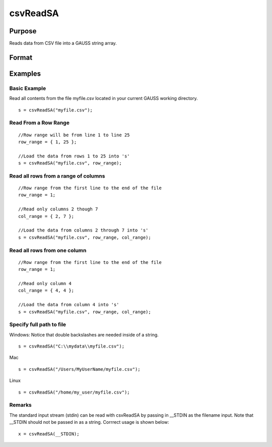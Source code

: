 
csvReadSA
==============================================

Purpose
----------------
Reads data from CSV file into a GAUSS string array.

Format
----------------
.. function:: csvReadSA(file,  row_range,  col_range, delimiter)

    :param file: name of CSV file.
    :type file: string

    .. csv-table::
        :widths: auto

        ""

    :param row_range: Optional input: scalar, or 2x1 matrix. The first element of row_range will specify the first row of the file to read. If there is a second element in row_range, it will specify the last row to read from the file. If there is no second element in row_range, GAUSS will read to the end of the file. If row_range is not passed in, all rows will be read from the file. Default = 1.
    :type row_range: TODO

    .. csv-table::
        :widths: auto

        ""

    :param col_range: Optional input: scalar, or 2x1 matrix. The first element of col_range will specify the first column of the file to read. If there is a second element in col_range, it will specify the last column to read from the file. If there is no second element in col_range, GAUSS will read to the end of the file. If col_range is not passed in, all columns will be read from the file. Default = 1.
    :type col_range: TODO

    .. csv-table::
        :widths: auto

        ""

    :param delimiter: Optional input: string. The character used to separate elements in the file. Examples include:
        space " "tab "\t"semi-colon ";"comma "," (Default)
    :type delimiter: TODO

    :returns: s (*string array*), data read from the CSV file.

    .. csv-table::
        :widths: auto

        ""

    :returns: row_range (*TODO*), Optional input: scalar, or 2x1 matrix. The first element of row_range will specify the first row of the file to read. If there is a second element in row_range, it will specify the last row to read from the file. If there is no second element in row_range, GAUSS will read to the end of the file. If row_range is not passed in, all rows will be read from the file. Default = 1.

    .. csv-table::
        :widths: auto

        ""

    :returns: col_range (*TODO*), Optional input: scalar, or 2x1 matrix. The first element of col_range will specify the first column of the file to read. If there is a second element in col_range, it will specify the last column to read from the file. If there is no second element in col_range, GAUSS will read to the end of the file. If col_range is not passed in, all columns will be read from the file. Default = 1.

    .. csv-table::
        :widths: auto

        ""

    :returns: delimiter (*TODO*), Optional input: string. The character used to separate elements in the file. Examples include:
        space " tab "\t"semi-colon ";"comma "," (Default)

Examples
----------------

Basic Example
+++++++++++++

Read all contents from the file myfile.csv located in your current GAUSS working directory.

::

    s = csvReadSA("myfile.csv");

Read From a Row Range
+++++++++++++++++++++

::

    //Row range will be from line 1 to line 25
    row_range = { 1, 25 };
    
    //Load the data from rows 1 to 25 into 's'
    s = csvReadSA("myfile.csv", row_range);

Read all rows from a range of columns
+++++++++++++++++++++++++++++++++++++

::

    //Row range from the first line to the end of the file
    row_range = 1;
    
    //Read only columns 2 though 7
    col_range = { 2, 7 };
    
    //Load the data from columns 2 through 7 into 's'
    s = csvReadSA("myfile.csv", row_range, col_range);

Read all rows from one column
+++++++++++++++++++++++++++++

::

    //Row range from the first line to the end of the file
    row_range = 1;
    
    //Read only column 4
    col_range = { 4, 4 };
    
    //Load the data from column 4 into 's'
    s = csvReadSA("myfile.csv", row_range, col_range);

Specify full path to file
+++++++++++++++++++++++++

Windows: Notice that double backslashes are needed inside of a string.

::

    s = csvReadSA("C:\\mydata\\myfile.csv");

Mac

::

    s = csvReadSA("/Users/MyUserName/myfile.csv");

Linux

::

    s = csvReadSA("/home/my_user/myfile.csv");

Remarks
+++++++

The standard input stream (stdin) can be read with csvReadSA by passing
in \__STDIN as the filename input. Note that \__STDIN should not be
passed in as a string. Corrrect usage is shown below:

::

   x = csvReadSA(__STDIN);

.. seealso:: Functions :func:`csvReadM`, :func:`getHeaders`, :func:`xlsReadM`, :func:`xlsReadSA`, :func:`xlsWrite`
